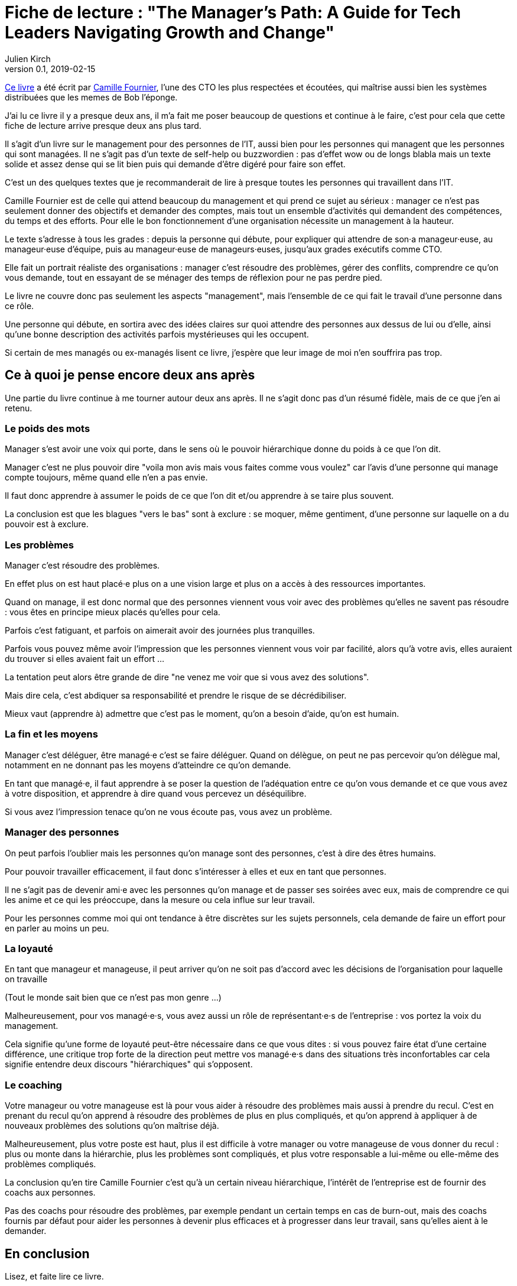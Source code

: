 = Fiche de lecture : "The Manager's Path: A Guide for Tech Leaders Navigating Growth and Change"
Julien Kirch
v0.1, 2019-02-15
:article_lang: fr
:article_image: cat.gif

link:https://shop.oreilly.com/product/0636920056843.do[Ce livre] a été écrit par link:https://twitter.com/skamille[Camille Fournier], l'une des CTO les plus respectées et écoutées, qui maîtrise aussi bien les systèmes distribuées que les memes de Bob l'éponge.

J'ai lu ce livre il y a presque deux ans, il m'a fait me poser beaucoup de questions et continue à le faire, c'est pour cela que cette fiche de lecture arrive presque deux ans plus tard.

Il s'agit d'un livre sur le management pour des personnes de l'IT, aussi bien pour les personnes qui managent que les personnes qui sont managées.
Il ne s'agit pas d'un texte de self-help ou buzzwordien : pas d'effet wow ou de longs blabla mais un texte solide et assez dense qui se lit bien puis qui demande d'être digéré pour faire son effet.

C'est un des quelques textes que je recommanderait de lire à presque toutes les personnes qui travaillent dans l'IT.

Camille Fournier est de celle qui attend beaucoup du management et qui prend ce sujet au sérieux : manager ce n'est pas seulement donner des objectifs et demander des comptes, mais tout un ensemble d'activités qui demandent des compétences, du temps et des efforts.
Pour elle le bon fonctionnement d'une organisation nécessite un management à la hauteur.

Le texte s'adresse à tous les grades : depuis la personne qui débute, pour expliquer qui attendre de son·a manageur·euse, au manageur·euse d'équipe, puis au manageur·euse de manageurs·euses, jusqu'aux grades exécutifs comme CTO.

Elle fait un portrait réaliste des organisations :
manager c'est résoudre des problèmes, gérer des conflits, comprendre ce qu'on vous demande, tout en essayant de se ménager des temps de réflexion pour ne pas perdre pied.

Le livre ne couvre donc pas seulement les aspects "management", mais l'ensemble de ce qui fait le travail d'une personne dans ce rôle.

Une personne qui débute, en sortira avec des idées claires sur quoi attendre des personnes aux dessus de lui ou d'elle, ainsi qu'une bonne description des activités parfois mystérieuses qui les occupent.

Si certain de mes managés ou ex-managés lisent ce livre, j'espère que leur image de moi n'en souffrira pas trop.

== Ce à quoi je pense encore deux ans après

Une partie du livre continue à me tourner autour deux ans après.
Il ne s'agit donc pas d'un résumé fidèle, mais de ce que j'en ai retenu.

=== Le poids des mots

Manager s'est avoir une voix qui porte, dans le sens où le pouvoir hiérarchique donne du poids à ce que l'on dit.

Manager c'est ne plus pouvoir dire "voila mon avis mais vous faites comme vous voulez" car l'avis d'une personne qui manage compte toujours, même quand elle n'en a pas envie.

Il faut donc apprendre à assumer le poids de ce que l'on dit et/ou apprendre à se taire plus souvent.

La conclusion est que les blagues "vers le bas" sont à exclure : se moquer, même gentiment, d'une personne sur laquelle on a du pouvoir est à exclure.

=== Les problèmes

Manager c'est résoudre des problèmes.

En effet plus on est haut placé·e plus on a une vision large et plus on a accès à des ressources importantes.

Quand on manage, il est donc normal que des personnes viennent vous voir avec des problèmes qu'elles ne savent pas résoudre : vous êtes en principe mieux placés qu'elles pour cela.

Parfois c'est fatiguant, et parfois on aimerait avoir des journées plus tranquilles.

Parfois vous pouvez même avoir l'impression que les personnes viennent vous voir par facilité, alors qu'à votre avis, elles auraient du trouver si elles avaient fait un effort …

La tentation peut alors être grande de dire "ne venez me voir que si vous avez des solutions".

Mais dire cela, c'est abdiquer sa responsabilité et prendre le risque de se décrédibiliser.

Mieux vaut (apprendre à) admettre que c'est pas le moment, qu'on a besoin d'aide, qu'on est humain.

=== La fin et les moyens

Manager c'est déléguer, être managé·e c'est se faire déléguer.
Quand on délègue, on peut ne pas percevoir qu'on délègue mal, notamment en ne donnant pas les moyens d'atteindre ce qu'on demande.

En tant que managé·e, il faut apprendre à se poser la question de l'adéquation entre ce qu'on vous demande et ce que vous avez à votre disposition, et apprendre à dire quand vous percevez un déséquilibre.

Si vous avez l'impression tenace qu'on ne vous écoute pas, vous avez un problème.

=== Manager des personnes

On peut parfois l'oublier mais les personnes qu'on manage sont des personnes, c'est à dire des êtres humains.

Pour pouvoir travailler efficacement, il faut donc s'intéresser à elles et eux en tant que personnes.

Il ne s'agit pas de devenir ami·e avec les personnes qu'on manage et de passer ses soirées avec eux, mais de comprendre ce qui les anime et ce qui les préoccupe, dans la mesure ou cela influe sur leur travail.

Pour les personnes comme moi qui ont tendance à être discrètes sur les sujets personnels, cela demande de faire un effort pour en parler au moins un peu.

=== La loyauté

En tant que manageur et manageuse, il peut arriver qu'on ne soit pas d'accord avec les décisions de l'organisation pour laquelle on travaille

(Tout le monde sait bien que ce n'est pas mon genre …)

Malheureusement, pour vos managé·e·s, vous avez aussi un rôle de représentant·e·s de l'entreprise : vos portez la voix du management.

Cela signifie qu'une forme de loyauté peut-être nécessaire dans ce que vous dites : si vous pouvez faire état d'une certaine différence, une critique trop forte de la direction peut mettre vos managé·e·s dans des situations très inconfortables car cela signifie entendre deux discours "hiérarchiques" qui s'opposent.

=== Le coaching

Votre manageur ou votre manageuse est là pour vous aider à résoudre des problèmes mais aussi à prendre du recul.
C'est en prenant du recul qu'on apprend à résoudre des problèmes de plus en plus compliqués, et qu'on apprend à appliquer à de nouveaux problèmes des solutions qu'on maîtrise déjà.

Malheureusement, plus votre poste est haut, plus il est difficile à votre manager ou votre manageuse de vous donner du recul : plus ou monte dans la hiérarchie, plus les problèmes sont compliqués, et plus votre responsable a lui-même ou elle-même des problèmes compliqués.

La conclusion qu'en tire Camille Fournier c'est qu'à un certain niveau hiérarchique, l'intérêt de l'entreprise est de fournir des coachs aux personnes.

Pas des coachs pour résoudre des problèmes, par exemple pendant un certain temps en cas de burn-out, mais des coachs fournis par défaut pour aider les personnes à devenir plus efficaces et à progresser dans leur travail, sans qu'elles aient à le demander.

== En conclusion

Lisez, et faite lire ce livre.

Mais attention à vous si vous faites lire vos livres à vos managé·e·s, ils et elles pourraient changer de regard sur vous et trouver que vous n'êtes pas à la hauteur.
